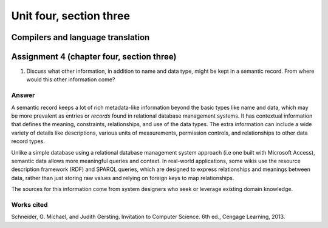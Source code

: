 .. I'm on page 214/574 right now <-- NOT STARTED
.. Challenge not required for this unit
.. assignment 4 is one exercise from chapter 9, 10, 11, and 12
.. QUESTION KEY
.. chapter 9, page 467, question 5. - DONE
.. chapter 10, page 523, question 8 - DONE
.. chapter 11, page 572, question 17. - DONE
.. chapter 12, page 618, question 38. - DONE


Unit four, section three
++++++++++++++++++++++++++


Compilers and language translation
====================================


Assignment 4 (chapter four, section three)
===========================================

1.  Discuss what other information, in addition to name and data type, might be kept in a semantic record. From where would this other information come?

Answer
~~~~~~~
A semantic record keeps a lot of rich metadata-like information beyond the basic types like name and data, which may be more prevalent as entries or *records* found in relational database management systems. It has contextual information that defines the meaning, constraints, relationships, and use of the data types. The extra information can include a wide variety of details like descriptions, various units of measurements, permission controls, and relationships to other data record types.

Unlike a simple database using a relational database management system approach (i.e one built with Microsoft Access), semantic data allows more meaningful queries and context. In real-world applications, some wikis use the resource description framework (RDF) and SPARQL queries, which are designed to express relationships and meanings between data, rather than just storing raw values and relying on foreign keys to map relationships.

The sources for this information come from system designers who seek or leverage existing domain knowledge.


Works cited
~~~~~~~~~~~~
Schneider, G. Michael, and Judith Gersting. Invitation to Computer Science. 6th ed., Cengage Learning, 2013.
